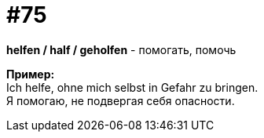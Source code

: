 [#18_007]
= #75
:hardbreaks:

*helfen / half / geholfen* - помогать, помочь

*Пример:*
Ich helfe, ohne mich selbst in Gefahr zu bringen.
Я помогаю, не подвергая себя опасности.